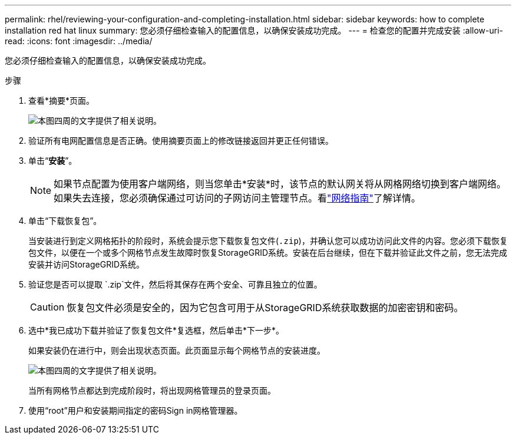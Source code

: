 ---
permalink: rhel/reviewing-your-configuration-and-completing-installation.html 
sidebar: sidebar 
keywords: how to complete installation red hat linux 
summary: 您必须仔细检查输入的配置信息，以确保安装成功完成。 
---
= 检查您的配置并完成安装
:allow-uri-read: 
:icons: font
:imagesdir: ../media/


[role="lead"]
您必须仔细检查输入的配置信息，以确保安装成功完成。

.步骤
. 查看*摘要*页面。
+
image::../media/11_gmi_installer_summary_page.gif[本图四周的文字提供了相关说明。]

. 验证所有电网配置信息是否正确。使用摘要页面上的修改链接返回并更正任何错误。
. 单击“*安装*”。
+

NOTE: 如果节点配置为使用客户端网络，则当您单击*安装*时，该节点的默认网关将从网格网络切换到客户端网络。如果失去连接，您必须确保通过可访问的子网访问主管理节点。看link:../network/index.html["网络指南"]了解详情。

. 单击“下载恢复包”。
+
当安装进行到定义网格拓扑的阶段时，系统会提示您下载恢复包文件(`.zip`)，并确认您可以成功访问此文件的内容。您必须下载恢复包文件，以便在一个或多个网格节点发生故障时恢复StorageGRID系统。安装在后台继续，但在下载并验证此文件之前，您无法完成安装并访问StorageGRID系统。

. 验证您是否可以提取 `.zip`文件，然后将其保存在两个安全、可靠且独立的位置。
+

CAUTION: 恢复包文件必须是安全的，因为它包含可用于从StorageGRID系统获取数据的加密密钥和密码。

. 选中*我已成功下载并验证了恢复包文件*复选框，然后单击*下一步*。
+
如果安装仍在进行中，则会出现状态页面。此页面显示每个网格节点的安装进度。

+
image::../media/12_gmi_installer_status_page.gif[本图四周的文字提供了相关说明。]

+
当所有网格节点都达到完成阶段时，将出现网格管理员的登录页面。

. 使用“root”用户和安装期间指定的密码Sign in网格管理器。

